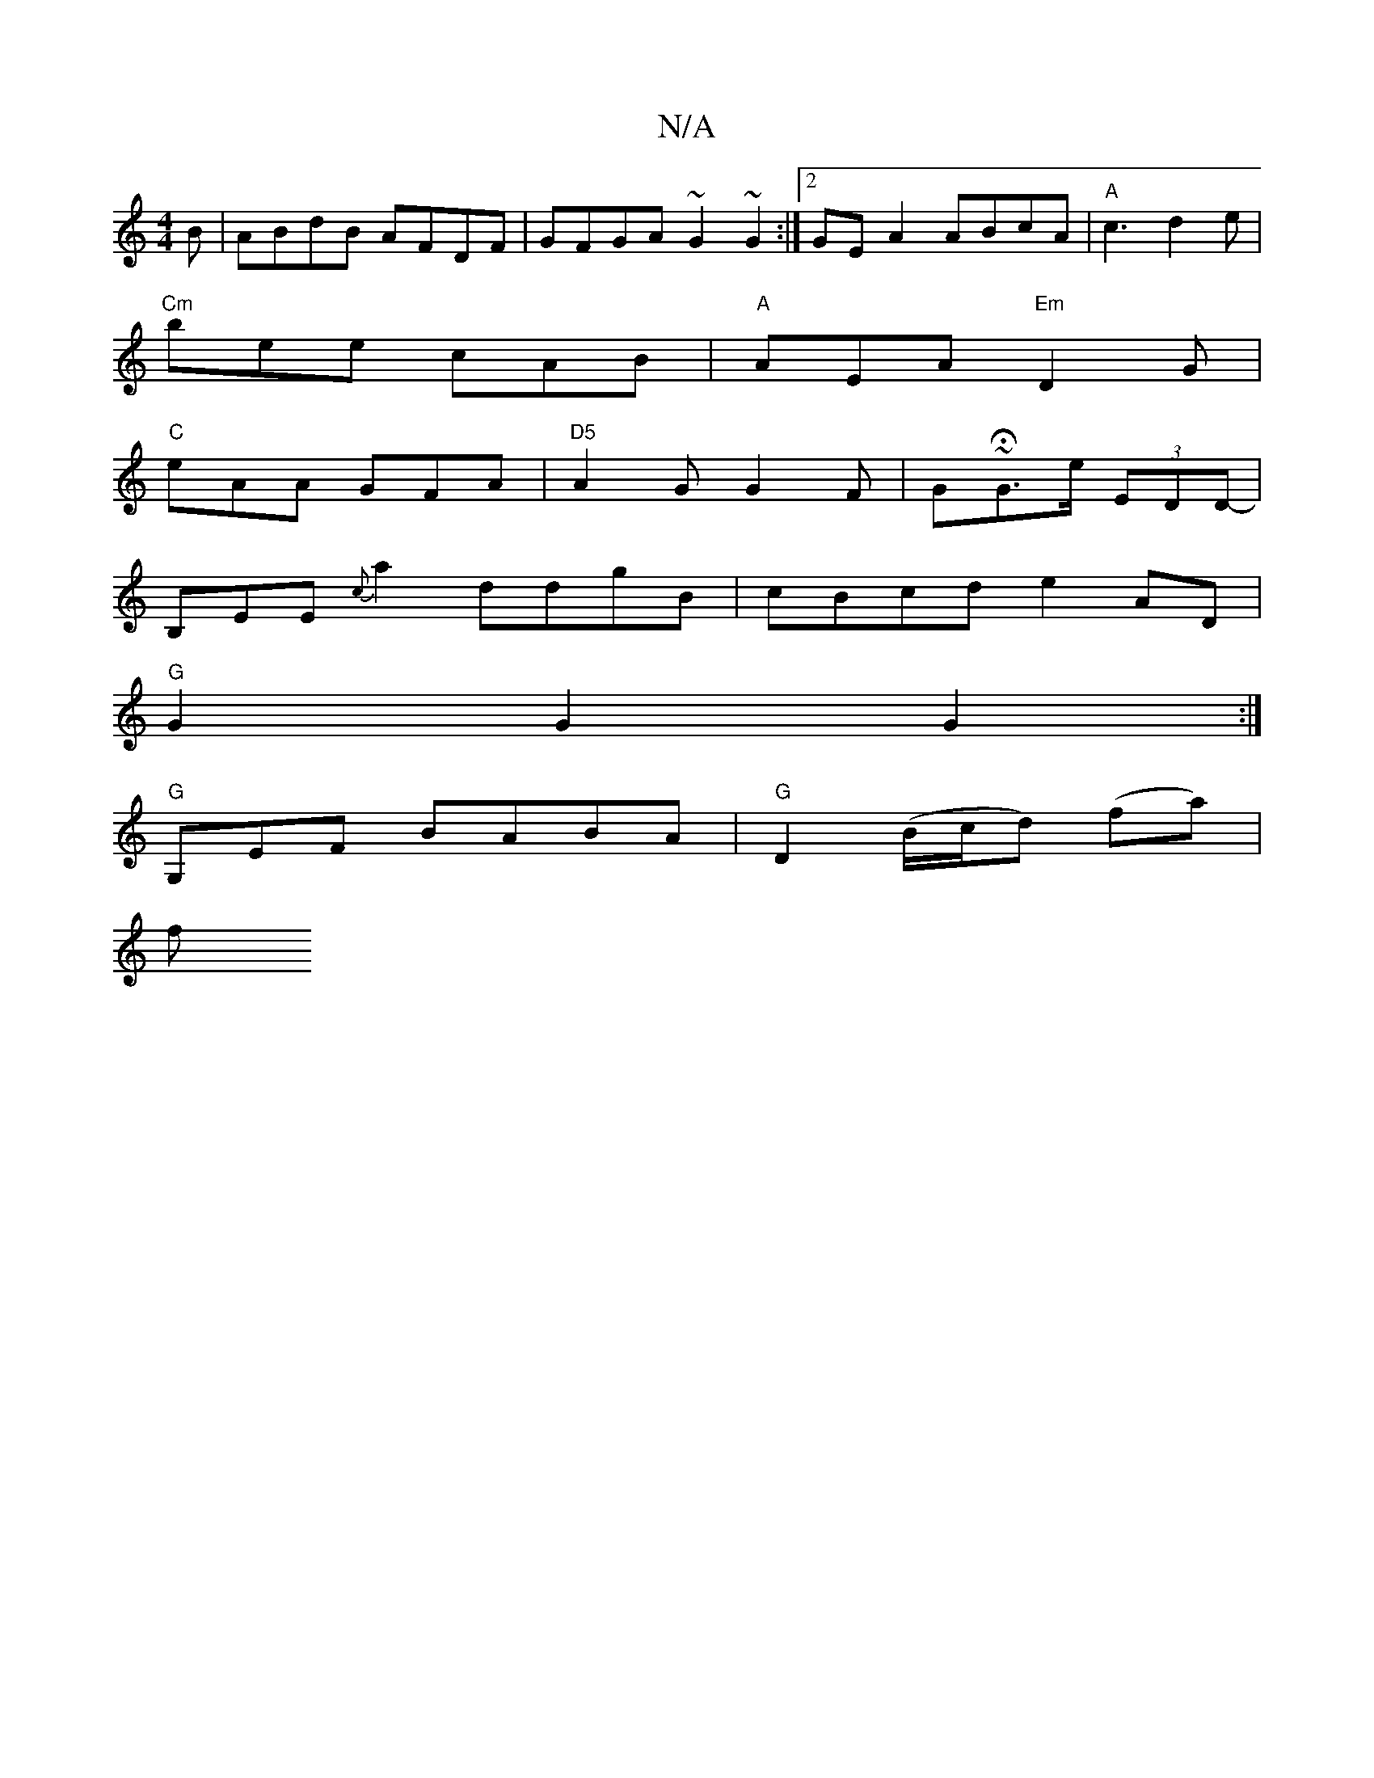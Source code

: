 X:1
T:N/A
M:4/4
R:N/A
K:Cmajor
B | ABdB AFDF | GFGA ~G2 ~G2 :|2 GEA2 ABcA|"A"c3 d2e|
"Cm"bee cAB|"A"AEA "Em"D2G|
"C"eAA GFA|"D5"A2G G2 F|G~HG>e (3EDD-|
B,EE{c}a2 ddgB|cBcd e2AD|
"G"G2 G2 G2 :|
"G" G,EF BABA |"G"D2 (B/c/d) (fa) |
f<